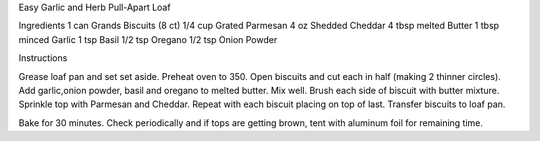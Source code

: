 Easy Garlic and Herb Pull-Apart Loaf

Ingredients
1 can Grands Biscuits (8 ct)
1/4 cup Grated Parmesan
4 oz Shedded Cheddar
4 tbsp melted Butter
1 tbsp minced Garlic
1 tsp Basil
1/2 tsp Oregano
1/2 tsp Onion Powder

Instructions

Grease loaf pan and set set aside.
Preheat oven to 350.
Open biscuits and cut each in half (making 2 thinner circles).
Add garlic,onion powder, basil and oregano to melted butter. Mix well.
Brush each side of biscuit with butter mixture.
Sprinkle top with Parmesan and Cheddar.
Repeat with each biscuit placing on top of last.
Transfer biscuits to loaf pan.

Bake for 30 minutes. Check periodically and if tops are getting brown, tent
with aluminum foil for remaining time.
